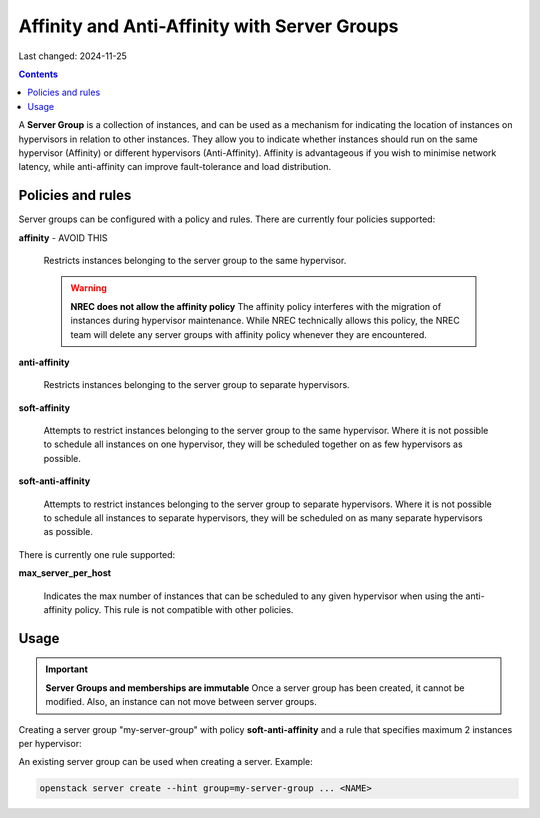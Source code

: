 Affinity and Anti-Affinity with Server Groups
=============================================

Last changed: 2024-11-25

.. contents::

A **Server Group** is a collection of instances, and can be used as a
mechanism for indicating the location of instances on hypervisors in
relation to other instances. They allow you to indicate whether
instances should run on the same hypervisor (Affinity) or different
hypervisors (Anti-Affinity). Affinity is advantageous if you wish to
minimise network latency, while anti-affinity can improve
fault-tolerance and load distribution.

Policies and rules
------------------

Server groups can be configured with a policy and rules. There are
currently four policies supported:

**affinity** - AVOID THIS

  Restricts instances belonging to the server group to the same
  hypervisor.

  .. WARNING:: **NREC does not allow the affinity policy**
    The affinity policy interferes with the migration of instances
    during hypervisor maintenance. While NREC technically allows this
    policy, the NREC team will delete any server groups with affinity
    policy whenever they are encountered.

**anti-affinity**

  Restricts instances belonging to the server group to separate
  hypervisors.

**soft-affinity**

  Attempts to restrict instances belonging to the server group to the
  same hypervisor. Where it is not possible to schedule all instances
  on one hypervisor, they will be scheduled together on as few
  hypervisors as possible.

**soft-anti-affinity**

  Attempts to restrict instances belonging to the server group to
  separate hypervisors. Where it is not possible to schedule all
  instances to separate hypervisors, they will be scheduled on as many
  separate hypervisors as possible.

There is currently one rule supported:

**max_server_per_host**

  Indicates the max number of instances that can be scheduled to any
  given hypervisor when using the anti-affinity policy. This rule is
  not compatible with other policies.


Usage
-----

.. IMPORTANT:: **Server Groups and memberships are immutable**
  Once a server group has been created, it cannot be modified. Also,
  an instance can not move between server groups.

Creating a server group "my-server-group" with
policy **soft-anti-affinity** and a rule that specifies maximum 2
instances per hypervisor:

.. clode-block:: console

  openstack server group create --policy soft-anti-affinity --rule max_server_per_host=2 my-server-group

An existing server group can be used when creating a server. Example:

.. code-block:: console

  openstack server create --hint group=my-server-group ... <NAME>

